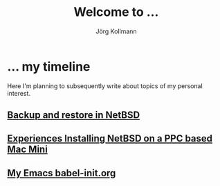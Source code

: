 # -*- org-html-postamble-format:(("en" "<p class="author">Author: %a
# (Reddit: <a href="https://www.reddit.com/user/e17i">u/e17i</a>)</p> <p>Made on
# emacs org-mode with <a href="https://jessekelly881-rethink.surge.sh/">Rethink</a></p>"));
# org-html-postamble: t -*-
#
#+HTML_HEAD: <link rel="stylesheet" type="text/css" href="chrome/rethink.css" />
#+HTML_HEAD_EXTRA: <img src="image1.jpg" />
#+OPTIONS: toc:nil num:nil html-style:nil
# #+INFOJS_OPT: view:info toc:nil path:chrome/org-info.js
#+AUTHOR: Jörg Kollmann
#+TITLE: Welcome to ...

* ... my timeline
Here I'm planning to subsequently write about topics of my personal
interest.

# ** Handling Minor and Major Upgrades in NetBSD
** [[https:./articles-netbsd-backup/][Backup and restore in NetBSD]]
** [[https:./articles-netbsd-install/][Experiences Installing NetBSD on a PPC based Mac Mini]]
** [[https://github.com/e17i/emacs-config/][My Emacs babel-init.org]]

# * NetBSD
# * Emacs
# * TeX
# * Oberon
# * Programming in general
